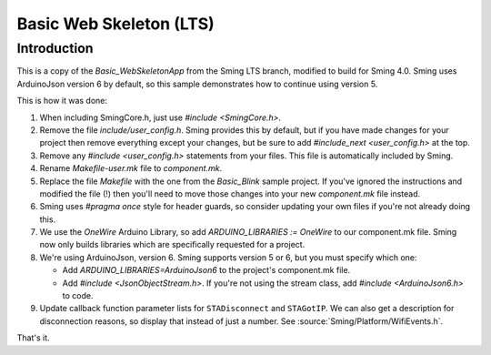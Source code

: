 Basic Web Skeleton (LTS)
========================

Introduction
------------

This is a copy of the *Basic_WebSkeletonApp* from the Sming LTS branch, modified to build for Sming 4.0.
Sming uses ArduinoJson version 6 by default, so this sample demonstrates how to continue using version 5.

This is how it was done:

1. When including SmingCore.h, just use `#include <SmingCore.h>`.
2. Remove the file `include/user_config.h`. Sming provides this by default, but if you have made changes
   for your project then remove everything except your changes, but be sure to add `#include_next <user_config.h>` at the top.
3. Remove any `#include <user_config.h>` statements from your files. This file is automatically included by Sming.
4. Rename `Makefile-user.mk` file to `component.mk`.
5. Replace the file `Makefile` with the one from the `Basic_Blink` sample project. If you've ignored the instructions
   and modified the file (!) then you'll need to move those changes into your new `component.mk` file instead.
6. Sming uses `#pragma once` style for header guards, so consider updating your own files if you're not already doing this.
7. We use the `OneWire` Arduino Library, so add `ARDUINO_LIBRARIES := OneWire` to our component.mk file.
   Sming now only builds libraries which are specifically requested for a project.
8. We're using ArduinoJson, version 6. Sming supports version 5 or 6, but you must specify which one:

   * Add `ARDUINO_LIBRARIES=ArduinoJson6` to the project's component.mk file.
   * Add `#include <JsonObjectStream.h>`. If you're not using the stream class, add `#include <ArduinoJson6.h>` to code.
9. Update callback function parameter lists for ``STADisconnect`` and ``STAGotIP``.
   We can also get a description for disconnection reasons, so display that instead of just a number.
   See :source:`Sming/Platform/WifiEvents.h`.

That's it.
